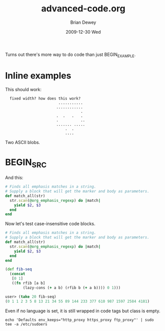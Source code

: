 #+TITLE:     advanced-code.org
#+AUTHOR:    Brian Dewey
#+EMAIL:     bdewey@gmail.com
#+DATE:      2009-12-30 Wed
#+DESCRIPTION: More types of code support
#+KEYWORDS: 
#+LANGUAGE:  en
#+OPTIONS:   H:3 num:t toc:nil \n:nil @:t ::t |:t ^:t -:t f:t *:t <:t
#+OPTIONS:   TeX:t LaTeX:nil skip:nil d:nil todo:t pri:nil tags:not-in-toc
#+INFOJS_OPT: view:nil toc:nil ltoc:t mouse:underline buttons:0 path:http://orgmode.org/org-info.js
#+EXPORT_SELECT_TAGS: export
#+EXPORT_EXCLUDE_TAGS: noexport
#+LINK_UP:   
#+LINK_HOME: 

Turns out there's more way to do code than just BEGIN_EXAMPLE. 

* Inline examples

This should work:

:   fixed width? how does this work?   
:                         ...........
:                        ............
:                                   .
:                        .  .   .   .
:                        .          ..
:                        ....... .....
:                            .  .
:                            ....

Two ASCII blobs.

* BEGIN_SRC
:PROPERTIES:
:ARCHIVE_TIME: 2009-12-26 Sat 22:16
:ARCHIVE_FILE: ~/brians-brain/content/projects/orgmode_parser.org
:ARCHIVE_OLPATH: &lt;%= @page.title %&gt;/Future Development
:ARCHIVE_CATEGORY: orgmode_parser
:ARCHIVE_TODO: DONE
:END:

And this:

#+BEGIN_SRC ruby
    # Finds all emphasis matches in a string.
    # Supply a block that will get the marker and body as parameters.
    def match_all(str)
      str.scan(@org_emphasis_regexp) do |match|
        yield $2, $3
      end
    end
#+END_SRC

Now let's test case-insensitive code blocks.

#+begin_src ruby
    # Finds all emphasis matches in a string.
    # Supply a block that will get the marker and body as parameters.
    def match_all(str)
      str.scan(@org_emphasis_regexp) do |match|
        yield $2, $3
      end
    end
#+end_src

#+begin_src clojure
(def fib-seq
  (concat
   [0 1]
   ((fn rfib [a b]
        (lazy-cons (+ a b) (rfib b (+ a b)))) 0 1)))
 
user> (take 20 fib-seq)
(0 1 1 2 3 5 8 13 21 34 55 89 144 233 377 610 987 1597 2584 4181)
#+end_src

Even if no language is set, it is still wrapped in code tags but class is empty.

#+BEGIN_SRC 
echo 'Defaults env_keeps="http_proxy https_proxy ftp_proxy"' | sudo tee -a /etc/sudoers
#+END_SRC
